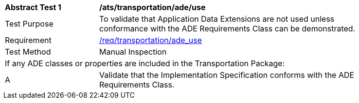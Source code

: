 [[ats_transportation_ade_use]]
[width="90%",cols="2,6"]
|===
^|*Abstract Test {counter:ats-id}* |*/ats/transportation/ade/use* 
^|Test Purpose |To validate that Application Data Extensions are not used unless conformance with the ADE Requirements Class can be demonstrated.
^|Requirement |<<req_transportation_ade-uses,/req/transportation/ade_use>>
^|Test Method |Manual Inspection
2+|If any ADE classes or properties are included in the Transportation Package:
^|A |Validate that the Implementation Specification conforms with the ADE Requirements Class.
|===
